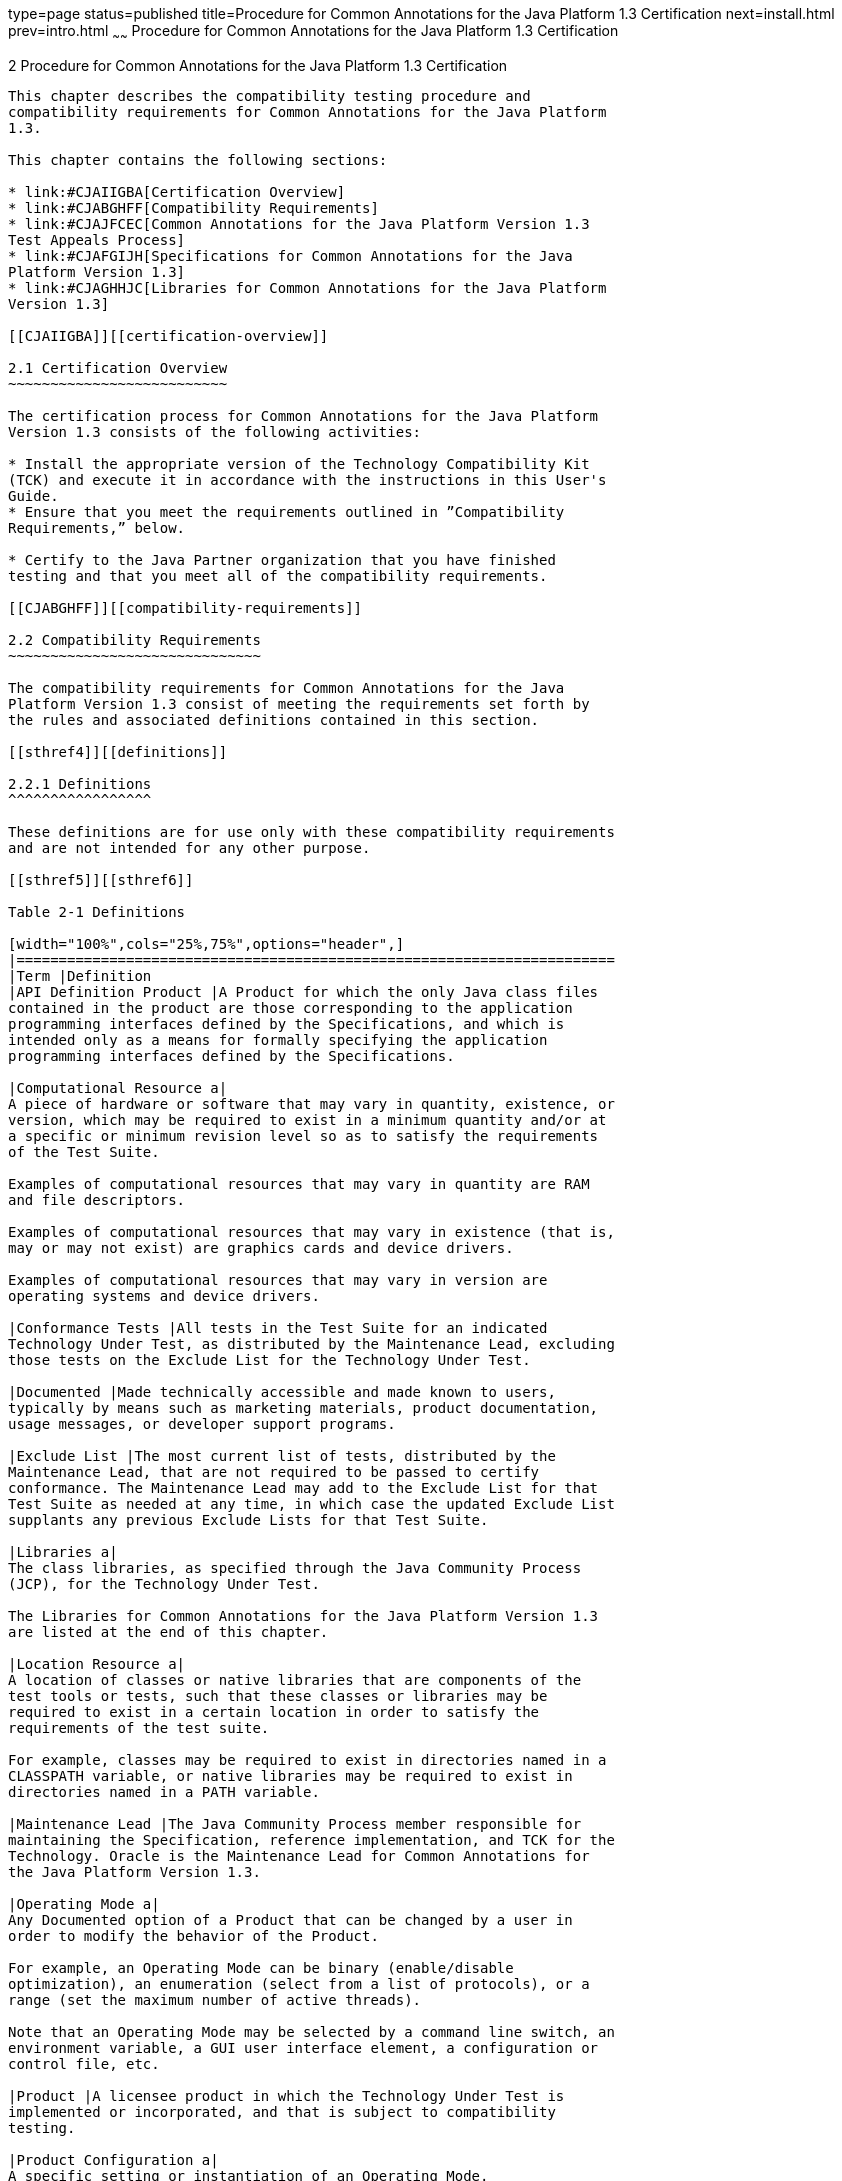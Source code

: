 type=page
status=published
title=Procedure for Common Annotations for the Java Platform 1.3 Certification
next=install.html
prev=intro.html
~~~~~~
Procedure for Common Annotations for the Java Platform 1.3 Certification
========================================================================

[[TCCOA00003]][[GBFSN]]


[[procedure-for-common-annotations-for-the-java-platform-1.3-certification]]
2 Procedure for Common Annotations for the Java Platform 1.3 Certification
--------------------------------------------------------------------------

This chapter describes the compatibility testing procedure and
compatibility requirements for Common Annotations for the Java Platform
1.3.

This chapter contains the following sections:

* link:#CJAIIGBA[Certification Overview]
* link:#CJABGHFF[Compatibility Requirements]
* link:#CJAJFCEC[Common Annotations for the Java Platform Version 1.3
Test Appeals Process]
* link:#CJAFGIJH[Specifications for Common Annotations for the Java
Platform Version 1.3]
* link:#CJAGHHJC[Libraries for Common Annotations for the Java Platform
Version 1.3]

[[CJAIIGBA]][[certification-overview]]

2.1 Certification Overview
~~~~~~~~~~~~~~~~~~~~~~~~~~

The certification process for Common Annotations for the Java Platform
Version 1.3 consists of the following activities:

* Install the appropriate version of the Technology Compatibility Kit
(TCK) and execute it in accordance with the instructions in this User's
Guide.
* Ensure that you meet the requirements outlined in ”Compatibility
Requirements,” below.

* Certify to the Java Partner organization that you have finished
testing and that you meet all of the compatibility requirements.

[[CJABGHFF]][[compatibility-requirements]]

2.2 Compatibility Requirements
~~~~~~~~~~~~~~~~~~~~~~~~~~~~~~

The compatibility requirements for Common Annotations for the Java
Platform Version 1.3 consist of meeting the requirements set forth by
the rules and associated definitions contained in this section.

[[sthref4]][[definitions]]

2.2.1 Definitions
^^^^^^^^^^^^^^^^^

These definitions are for use only with these compatibility requirements
and are not intended for any other purpose.

[[sthref5]][[sthref6]]

Table 2-1 Definitions 

[width="100%",cols="25%,75%",options="header",]
|=======================================================================
|Term |Definition
|API Definition Product |A Product for which the only Java class files
contained in the product are those corresponding to the application
programming interfaces defined by the Specifications, and which is
intended only as a means for formally specifying the application
programming interfaces defined by the Specifications.

|Computational Resource a|
A piece of hardware or software that may vary in quantity, existence, or
version, which may be required to exist in a minimum quantity and/or at
a specific or minimum revision level so as to satisfy the requirements
of the Test Suite.

Examples of computational resources that may vary in quantity are RAM
and file descriptors.

Examples of computational resources that may vary in existence (that is,
may or may not exist) are graphics cards and device drivers.

Examples of computational resources that may vary in version are
operating systems and device drivers.

|Conformance Tests |All tests in the Test Suite for an indicated
Technology Under Test, as distributed by the Maintenance Lead, excluding
those tests on the Exclude List for the Technology Under Test.

|Documented |Made technically accessible and made known to users,
typically by means such as marketing materials, product documentation,
usage messages, or developer support programs.

|Exclude List |The most current list of tests, distributed by the
Maintenance Lead, that are not required to be passed to certify
conformance. The Maintenance Lead may add to the Exclude List for that
Test Suite as needed at any time, in which case the updated Exclude List
supplants any previous Exclude Lists for that Test Suite.

|Libraries a|
The class libraries, as specified through the Java Community Process
(JCP), for the Technology Under Test.

The Libraries for Common Annotations for the Java Platform Version 1.3
are listed at the end of this chapter.

|Location Resource a|
A location of classes or native libraries that are components of the
test tools or tests, such that these classes or libraries may be
required to exist in a certain location in order to satisfy the
requirements of the test suite.

For example, classes may be required to exist in directories named in a
CLASSPATH variable, or native libraries may be required to exist in
directories named in a PATH variable.

|Maintenance Lead |The Java Community Process member responsible for
maintaining the Specification, reference implementation, and TCK for the
Technology. Oracle is the Maintenance Lead for Common Annotations for
the Java Platform Version 1.3.

|Operating Mode a|
Any Documented option of a Product that can be changed by a user in
order to modify the behavior of the Product.

For example, an Operating Mode can be binary (enable/disable
optimization), an enumeration (select from a list of protocols), or a
range (set the maximum number of active threads).

Note that an Operating Mode may be selected by a command line switch, an
environment variable, a GUI user interface element, a configuration or
control file, etc.

|Product |A licensee product in which the Technology Under Test is
implemented or incorporated, and that is subject to compatibility
testing.

|Product Configuration a|
A specific setting or instantiation of an Operating Mode.

For example, a Product supporting an Operating Mode that permits user
selection of an external encryption package may have a Product
Configuration that links the Product to that encryption package.

|Resource |A Computational Resource, a Location Resource, or a Security
Resource.

|Rules |These definitions and rules in this Compatibility Requirements
section of this User's Guide.

|Security Resource a|
A security privilege or policy necessary for the proper execution of the
Test Suite.

For example, the user executing the Test Suite will need the privilege
to access the files and network resources necessary for use of the
Product.

|Specifications a|
The documents producedthrough the Java Community Process that define a
particular Version of a Technology.

The Specifications for the Technology Under Test are referenced later in
this chapter.

|Technology |Specifications and a reference implementation produced
through the Java Community Process.

|Technology Under Test |Specifications and the reference implementation
for Common Annotations for the Java Platform Version 1.3.

|Test Suite |The requirements, tests, and testing tools distributed by
the Maintenance Lead as applicable to a given Version of the Technology.

|Version |A release of the Technology, as produced through the Java
Community Process.
|=======================================================================


[[sthref7]][[rules-for-common-annotations-for-the-java-platform-version-1.3-products]]

2.2.2 Rules for Common Annotations for the Java Platform Version 1.3
Products
^^^^^^^^^^^^^^^^^^^^^^^^^^^^^^^^^^^^^^^^^^^^^^^^^^^^^^^^^^^^^^^^^^^^^^^^^^^^^

The following rules apply for each version of an operating system,
software component, and hardware platform Documented as supporting the
Product:

CAJ1 The Product must be able to satisfy all applicable compatibility
requirements, including passing all Conformance Tests, in every Product
Configuration and in every combination of Product Configurations, except
only as specifically exempted by these Rules.

For example, if a Product provides distinct Operating Modes to optimize
performance, then that Product must satisfy all applicable compatibility
requirements for a Product in each Product Configuration, and
combination of Product Configurations, of those Operating Modes.

CAJ1.1 If an Operating Mode controls a Resource necessary for the basic
execution of the Test Suite, testing may always use a Product
Configuration of that Operating Mode providing that Resource, even if
other Product Configurations do not provide that Resource.
Notwithstanding such exceptions, each Product must have at least one set
of Product Configurations of such Operating Modes that is able to pass
all the Conformance Tests.

For example, a Product with an Operating Mode that controls a security
policy (i.e., Security Resource) which has one or more Product
Configurations that cause Conformance Tests to fail may be tested using
a Product Configuration that allows all Conformance Tests to pass.

CAJ1.2 A Product Configuration of an Operating Mode that causes the
Product to report only version, usage, or diagnostic information is
exempted from these compatibility rules.

CAJ1.3 An API Definition Product is exempt from all functional testing
requirements defined here, except the signature tests.

CAJ2 Some Conformance Tests may have properties that may be changed.
Properties that can be changed are identified in the configuration
interview. Properties that can be changed are identified in the JavaTest
Environment (.jte) files in the lib directory of the Test Suite
installation. Apart from changing such properties and other allowed
modifications described in this User's Guide (if any), no source or
binary code for a Conformance Test may be altered in any way without
prior written permission. Any such allowed alterations to the
Conformance Tests would be posted to the [Java Licensee Engineering] web
site and apply to all licensees.

CAJ3 The testing tools supplied as part of the Test Suite or as updated
by the Maintenance Lead must be used to certify compliance.

CAJ4 The Exclude List associated with the Test Suite cannot be modified.

CAJ5 The Maintenance Lead can define exceptions to these Rules. Such
exceptions would be made available to and apply to all licensees.

CAJ6 All hardware and software component additions, deletions, and
modifications to a Documented supporting hardware/software platform,
that are not part of the Product but required for the Product to satisfy
the compatibility requirements, must be Documented and available to
users of the Product.

For example, if a patch to a particular version of a supporting
operating system is required for the Product to pass the Conformance
Tests, that patch must be Documented and available to users of the
Product.

CAJ7 The Product must contain the full set of public and protected
classes and interfaces for all the Libraries. Those classes and
interfaces must contain exactly the set of public and protected methods,
constructors, and fields defined by the Specifications for those
Libraries. No subsetting, supersetting, or modifications of the public
and protected API of the Libraries are allowed except only as
specifically exempted by these Rules.

CAJ7.1 If a Product includes Technologies in addition to the Technology
Under Test, then it must contain the full set of combined public and
protected classes and interfaces. The API of the Product must contain
the union of the included Technologies. No further modifications to the
APIs of the included Technologies are allowed.

CAJ7.2 The Product may contain a subset of the classes and interfaces
for the Libraries.

CAJ8 The functional programmatic behavior of any binary class or
interface must be that defined by the Specifications.

[[CJAJFCEC]][[common-annotations-for-the-java-platform-version-1.3-test-appeals-process]]

2.3 Common Annotations for the Java Platform Version 1.3 Test Appeals Process
~~~~~~~~~~~~~~~~~~~~~~~~~~~~~~~~~~~~~~~~~~~~~~~~~~~~~~~~~~~~~~~~~~~~~~~~~~~~~

Oracle has a well established process for managing challenges to its
Java technology Test Suites and plans to continue using a similar
process in the future. Oracle, as Common Annotations for the Java
Platform Maintenance Lead, will authorize representatives from the Java
Partner Engineering group to be the point of contact for all test
challenges. Typically this will be the engineer assigned to a company as
part of its Common Annotations for the Java Platform TCK support.

If a test is determined to be invalid in function or if its basis in the
specification is suspect, the test may be challenged by any licensee of
the Common Annotations for the Java Platform TCK. Each test validity
issue must be covered by a separate test challenge. Test validity or
invalidity will be determined based on its technical correctness such
as:

* Test has bugs (i.e., program logic errors).
* Specification item covered by the test is ambiguous.
* Test does not match the specification.
* Test assumes unreasonable hardware and/or software requirements.
* Test is biased to a particular implementation.

Challenges based upon issues unrelated to technical correctness as
defined by the specification will normally be rejected.

Test challenges must be made in writing to Java Partner Engineering and
include all relevant information as described in link:#CJAIFICB[Example
2-1, "Test Challenge Form"]. The process used to determine the validity
or invalidity of a test (or related group of tests) is described in
link:#CJAHIBBJ[Section 2.3.1, "Common Annotations for the Java Platform
Version 1.3 TCK Test Appeals Steps."]

All tests found to be invalid will either be placed on the Exclude List
for that version of the Common Annotations for the Java Platform TCK or
have an alternate test made available.

* Tests that are placed on the Exclude List will be placed on the
Exclude List within one business day after the determination of test
validity. The new Exclude List will be made available to all Common
Annotations for the Java Platform TCK licensees on the Common
Annotations for the Java Platform TCK website.
* Oracle, as Maintenance Lead has the option of creating alternative
tests to address any challenge. Alternative tests (and criteria for
their use) will be made available on the Common Annotations for the Java
Platform TCK website. +

[NOTE]
=======================================================================

Passing an alternative test is deemed equivalent to passing the original
test.

=======================================================================


[[CJAHIBBJ]][[common-annotations-for-the-java-platform-version-1.3-tck-test-appeals-steps]]

2.3.1 Common Annotations for the Java Platform Version 1.3 TCK Test
Appeals Steps
^^^^^^^^^^^^^^^^^^^^^^^^^^^^^^^^^^^^^^^^^^^^^^^^^^^^^^^^^^^^^^^^^^^^^^^^^^^^^^^^^

1.  Common Annotations for the Java Platform TCK licensee writes a test
challenge to Java Licensee Engineering contesting the validity of one or
a related set of Common Annotations for the Java Platform tests. +
A detailed justification for why each test should be invalidated must be
included with the challenge as described in link:#CJAIFICB[Example 2-1,
"Test Challenge Form"].
2.  Java Licensee Engineering evaluates the challenge. +
If the appeal is incomplete or unclear, it is returned to the submitting
licensee for correction. If all is in order, Java Licensee Engineering
will check with the responsible test developers to review the purpose
and validity of the test before writing a response as described in
link:#CJABFIHJ[Example 2-2, "Test Challenge Response Form"]. Java
Licensee Engineering will attempt to complete the response within 5
business days. If the challenge is similar to a previously rejected test
challenge (i.e., same test and justification), Java Licensee Engineering
will send the previous response to the licensee.
3.  The challenge and any supporting materials from test developers is
sent to the specification engineers for evaluation. +
A decision of test validity or invalidity is normally made within 15
working days of receipt of the challenge. All decisions will be
documented with an explanation of why test validity was maintained or
rejected.
4.  The licensee is informed of the decision and proceeds accordingly. +
If the test challenge is approved and one or more tests are invalidated,
Oracle places the tests on the Exclude List for that version of the
Common Annotations for the Java Platform TCK (effectively removing the
test(s) from the Test Suite). All tests placed on the Exclude List will
have a bug report written to document the decision and made available to
all licensees through the bug reporting database. If the test is valid
but difficult to pass due to hardware or operating system limitations,
Oracle may choose to provide an alternate test to use in place of the
original test (all alternate tests are made available to the licensee
community).
5.  If the test challenge is rejected, the licensee may choose to
escalate the decision to the Executive Committee (EC), however, it is
expected that the licensee would continue to work with Oracle to resolve
the issue and only involve the EC as a last resort.

[[sthref8]][[test-challenge-and-response-forms]]

2.3.2 Test Challenge and Response Forms
^^^^^^^^^^^^^^^^^^^^^^^^^^^^^^^^^^^^^^^

link:#CJAIFICB[Example 2-1] shows the test challenge information you
must provide to Java Licensee Engineering to initiate a challenge, and
link:#CJABFIHJ[Example 2-2] shows the test challenge response format.

[[CJAIFICB]]

Example 2-1 Test Challenge Form

[source,oac_no_warn]
----
Test Challenger Name and Company:
Specification Name(s) and Version(s):
Test Suite Name and Version:
Exclude List Version:
Test Name:
Complaint (argument for why test is invalid):
.jtr file of the failing test:
Console log of the JavaTest harness and device with all debugging flags turned on (if applicable):
.jti or .jte file for the test run:
Startup scripts for the JavaTest harness and agent (if applicable):
----

[[CJABFIHJ]]

Example 2-2 Test Challenge Response Form

[source,oac_no_warn]
----
Test Defender Name and Company:
Test Defender Role in Defense (e.g., test developer, Maintenance Lead, etc.):
Specification Name(s) and Version(s):
Test Suite Name and Version:
Test Name:
Defense (argument for why test is valid):
[Multiple challenges and corresponding responses may be listed here.]
Implications of test invalidity (e.g., other affected tests and test framework code, creation or exposure of ambiguities in spec (due to unspecified requirements), invalidation of the reference implementation, creation of serious holes in test suite):
Alternatives (e.g., are alternate test(s) appropriate?):
----

[[CJAFGIJH]][[specifications-for-common-annotations-for-the-java-platform-version-1.3]]

2.4 Specifications for Common Annotations for the Java Platform Version 1.3
~~~~~~~~~~~~~~~~~~~~~~~~~~~~~~~~~~~~~~~~~~~~~~~~~~~~~~~~~~~~~~~~~~~~~~~~~~~

The Specifications for Common Annotations for the Java Platform 1.3 are
found on the JCP web site at `http://jcp.org/en/jsr/detail=?id=250`.

[[CJAGHHJC]][[libraries-for-common-annotations-for-the-java-platform-version-1.3]]

2.5 Libraries for Common Annotations for the Java Platform Version 1.3
~~~~~~~~~~~~~~~~~~~~~~~~~~~~~~~~~~~~~~~~~~~~~~~~~~~~~~~~~~~~~~~~~~~~~~

The following is the list of packages that constitute the required class
libraries for Common Annotations for the Java Platform:

javax.annotation.Generated

javax.annotation.ManagedBean

javax.annotation.PostContruct

javax.annotation.PreDestroy

javax.annotation.Priority

javax.annotation.Resource

javax.annotation.Resource@AuthenticationType

javax.annotation.Resources

javax.annotation.security.DeclareRoles

javax.annotation.security.DenyAll

javax.annotation.security.PermitAll

javax.annotation.security.RolesAllowed

javax.annotation.security.RunAs

javax.annotation.sql.DataSourceDefinition

javax.annotation.sql.DataSourceDefinitions


